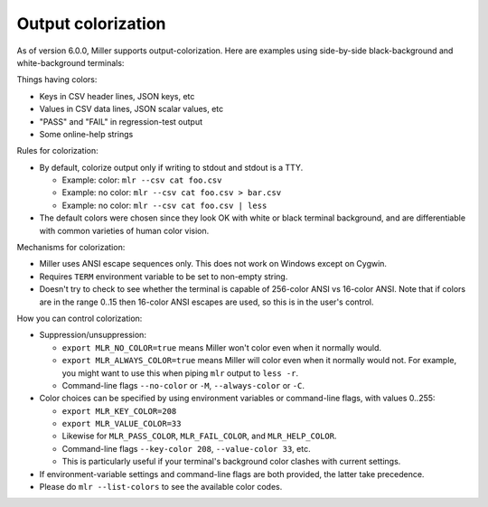 ..
    PLEASE DO NOT EDIT DIRECTLY. EDIT THE .rst.in FILE PLEASE.

Output colorization
================================================================

As of version 6.0.0, Miller supports output-colorization. Here are examples using side-by-side black-background and white-background terminals:

.. image:: pix/colorization.png

Things having colors:

* Keys in CSV header lines, JSON keys, etc
* Values in CSV data lines, JSON scalar values, etc
* "PASS" and "FAIL" in regression-test output
* Some online-help strings

Rules for colorization:

* By default, colorize output only if writing to stdout and stdout is a TTY.

  * Example: color: ``mlr --csv cat foo.csv``
  * Example: no color: ``mlr --csv cat foo.csv > bar.csv``
  * Example: no color: ``mlr --csv cat foo.csv | less``

* The default colors were chosen since they look OK with white or black terminal background, and are differentiable with common varieties of human color vision.

Mechanisms for colorization:

* Miller uses ANSI escape sequences only. This does not work on Windows except on Cygwin.
* Requires ``TERM`` environment variable to be set to non-empty string.
* Doesn't try to check to see whether the terminal is capable of 256-color ANSI vs 16-color ANSI. Note that if colors are in the range 0..15 then 16-color ANSI escapes are used, so this is in the user's control.

How you can control colorization:

* Suppression/unsuppression:

  * ``export MLR_NO_COLOR=true`` means Miller won't color even when it normally would.
  * ``export MLR_ALWAYS_COLOR=true`` means Miller will color even when it normally would not. For example, you might want to use this when piping ``mlr`` output to ``less -r``.
  * Command-line flags ``--no-color`` or ``-M``, ``--always-color`` or ``-C``.


* Color choices can be specified by using environment variables or command-line flags, with values 0..255:

  * ``export MLR_KEY_COLOR=208``
  * ``export MLR_VALUE_COLOR=33``
  * Likewise for ``MLR_PASS_COLOR``, ``MLR_FAIL_COLOR``, and ``MLR_HELP_COLOR``.
  * Command-line flags ``--key-color 208``, ``--value-color 33``, etc.
  * This is particularly useful if your terminal's background color clashes with current settings.

* If environment-variable settings and command-line flags are both provided, the latter take precedence.

* Please do ``mlr --list-colors`` to see the available color codes.

.. image:: pix/colorization2.png


